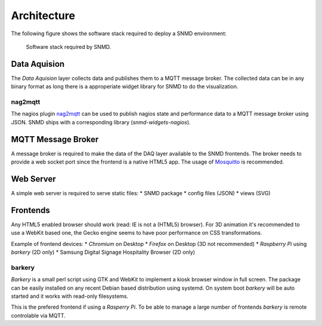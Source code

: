************
Architecture
************

The following figure shows the software stack required to deploy a SNMD environment:

.. figure:: _static/overview.svg
   :width: 90%

   Software stack required by SNMD.


Data Aquision
=============

The *Data Aquision* layer collects data and publishes them to a MQTT message broker. The collected data can be in any binary format as long there is a approperiate widget library for SNMD to do the visualization.

nag2mqtt
--------
The nagios plugin `nag2mqtt <https://github.com/DE-IBH/nag2mqtt/>`_ can be used to publish nagios state and performance data to a MQTT message broker using JSON. SNMD ships with a corresponding library (*snmd-widgets-nagios*).


MQTT Message Broker
===================

A message broker is required to make the data of the DAQ layer available to the SNMD frontends. The broker needs to provide a web socket port since the frontend is a native HTML5 app. The usage of `Mosquitto <https://mosquitto.org/>`_ is recommended.


Web Server
==========

A simple web server is required to serve static files:
* SNMD package
* config files (JSON)
* views (SVG)


Frontends
=========

Any HTML5 enabled browser should work (read: IE is not a (HTML5) browser). For 3D animation it's recommended to use a WebKit based one, the Gecko engine seems to have poor performance on CSS transformations.

Example of frontend devices:
* *Chromium* on Desktop
* *Firefox* on Desktop (3D not recommended)
* *Raspberry Pi* using *barkery* (2D only)
* Samsung Digital Signage Hospitality Browser (2D only)


barkery
-------

*Barkery* is a small perl script using GTK and WebKit to implement a kiosk browser window in full screen. The package can be easily installed on any recent Debian based distribution using systemd. On system boot *barkery* will be auto started and it works with read-only filesystems.

This is the prefered frontend if using a *Rasperry Pi*. To be able to manage a large number of frontends *barkery* is remote controlable via MQTT.
